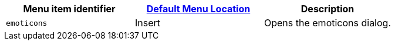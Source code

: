 |===
| Menu item identifier | xref:editor-appearance.adoc#examplethetinymcedefaultmenuitems[Default Menu Location] | Description

| `emoticons`
| Insert
| Opens the emoticons dialog.
|===
